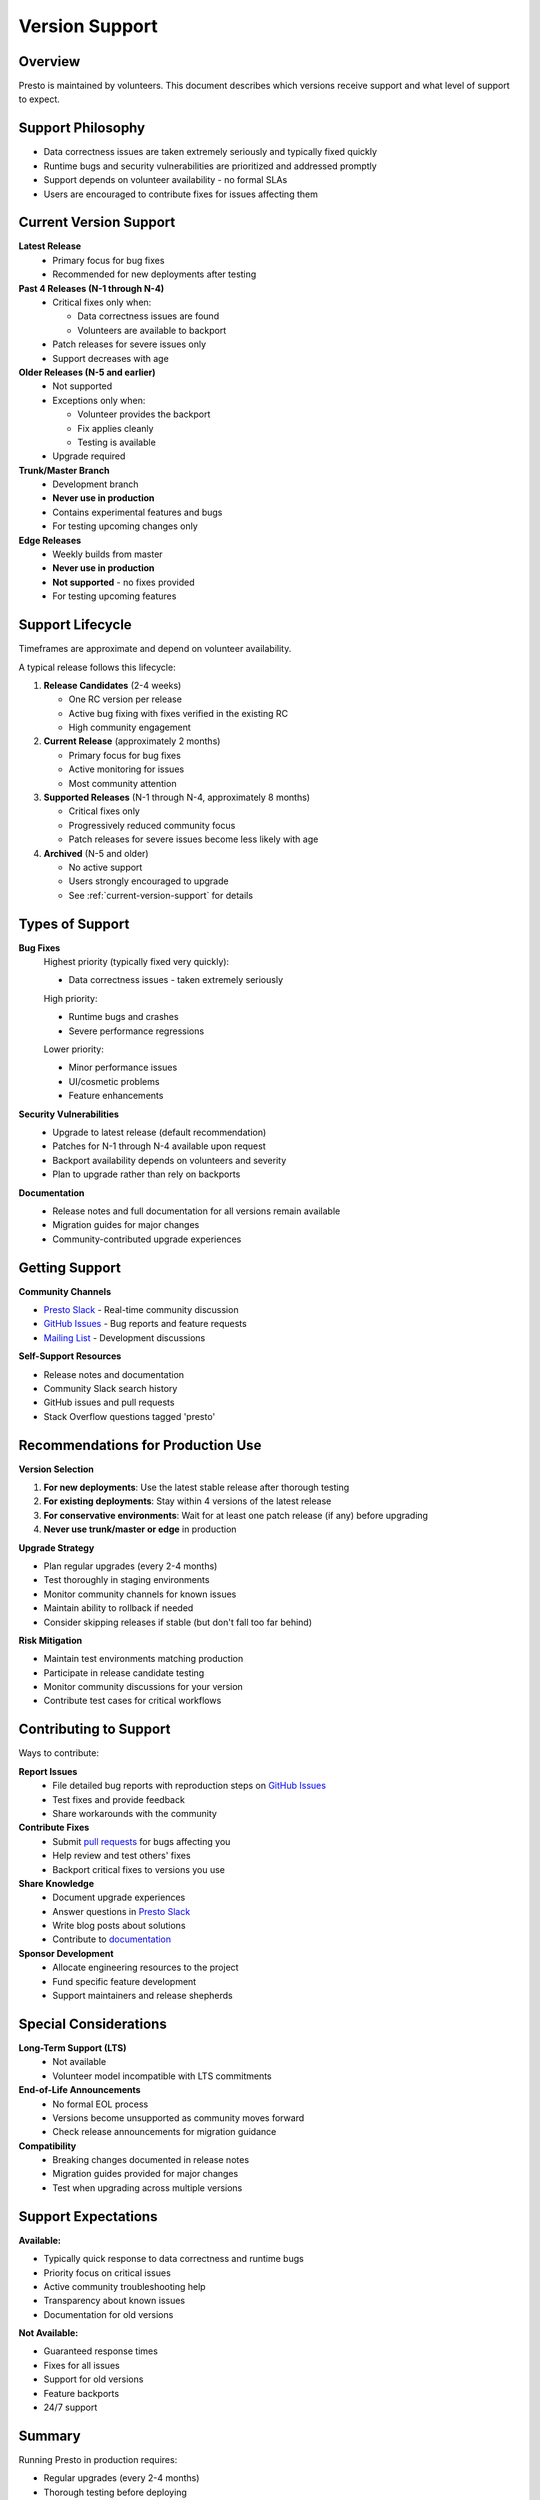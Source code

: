 ===============
Version Support
===============

Overview
--------

Presto is maintained by volunteers. This document describes which versions receive support and what level of support to expect.

Support Philosophy
------------------

* Data correctness issues are taken extremely seriously and typically fixed quickly
* Runtime bugs and security vulnerabilities are prioritized and addressed promptly
* Support depends on volunteer availability - no formal SLAs
* Users are encouraged to contribute fixes for issues affecting them

.. _current-version-support:

Current Version Support
-----------------------

**Latest Release**
   * Primary focus for bug fixes
   * Recommended for new deployments after testing

**Past 4 Releases (N-1 through N-4)**
   * Critical fixes only when:
     
     - Data correctness issues are found
     - Volunteers are available to backport
   
   * Patch releases for severe issues only
   * Support decreases with age

**Older Releases (N-5 and earlier)**
   * Not supported
   * Exceptions only when:
     
     - Volunteer provides the backport
     - Fix applies cleanly
     - Testing is available
   
   * Upgrade required

**Trunk/Master Branch**
   * Development branch
   * **Never use in production**
   * Contains experimental features and bugs
   * For testing upcoming changes only

**Edge Releases**
   * Weekly builds from master
   * **Never use in production**
   * **Not supported** - no fixes provided
   * For testing upcoming features

Support Lifecycle
-----------------

Timeframes are approximate and depend on volunteer availability.

A typical release follows this lifecycle:

1. **Release Candidates** (2-4 weeks)
   
   - One RC version per release
   - Active bug fixing with fixes verified in the existing RC
   - High community engagement

2. **Current Release** (approximately 2 months)
   
   - Primary focus for bug fixes
   - Active monitoring for issues
   - Most community attention

3. **Supported Releases** (N-1 through N-4, approximately 8 months)
   
   - Critical fixes only
   - Progressively reduced community focus
   - Patch releases for severe issues become less likely with age

4. **Archived** (N-5 and older)
   
   - No active support
   - Users strongly encouraged to upgrade
   - See :ref:`current-version-support` for details

Types of Support
----------------

**Bug Fixes**
   Highest priority (typically fixed very quickly):
   
   * Data correctness issues - taken extremely seriously
   
   High priority:
   
   * Runtime bugs and crashes
   * Severe performance regressions
   
   Lower priority:
   
   * Minor performance issues
   * UI/cosmetic problems
   * Feature enhancements

**Security Vulnerabilities**
   * Upgrade to latest release (default recommendation)
   * Patches for N-1 through N-4 available upon request
   * Backport availability depends on volunteers and severity
   * Plan to upgrade rather than rely on backports

**Documentation**
   * Release notes and full documentation for all versions remain available
   * Migration guides for major changes
   * Community-contributed upgrade experiences

Getting Support
---------------

**Community Channels**

* `Presto Slack <https://communityinviter.com/apps/prestodb/prestodb>`_ - Real-time community discussion
* `GitHub Issues <https://github.com/prestodb/presto/issues>`_ - Bug reports and feature requests
* `Mailing List <https://lists.prestodb.io/g/presto-dev>`_ - Development discussions

**Self-Support Resources**

* Release notes and documentation
* Community Slack search history
* GitHub issues and pull requests
* Stack Overflow questions tagged 'presto'

Recommendations for Production Use
----------------------------------

**Version Selection**

1. **For new deployments**: Use the latest stable release after thorough testing
2. **For existing deployments**: Stay within 4 versions of the latest release
3. **For conservative environments**: Wait for at least one patch release (if any) before upgrading
4. **Never use trunk/master or edge** in production

**Upgrade Strategy**

* Plan regular upgrades (every 2-4 months)
* Test thoroughly in staging environments
* Monitor community channels for known issues
* Maintain ability to rollback if needed
* Consider skipping releases if stable (but don't fall too far behind)

**Risk Mitigation**

* Maintain test environments matching production
* Participate in release candidate testing
* Monitor community discussions for your version
* Contribute test cases for critical workflows

Contributing to Support
-----------------------

Ways to contribute:

**Report Issues**
   * File detailed bug reports with reproduction steps on `GitHub Issues <https://github.com/prestodb/presto/issues>`_
   * Test fixes and provide feedback
   * Share workarounds with the community

**Contribute Fixes**
   * Submit `pull requests <https://github.com/prestodb/presto/pulls>`_ for bugs affecting you
   * Help review and test others' fixes
   * Backport critical fixes to versions you use

**Share Knowledge**
   * Document upgrade experiences
   * Answer questions in `Presto Slack <https://communityinviter.com/apps/prestodb/prestodb>`_
   * Write blog posts about solutions
   * Contribute to `documentation <https://github.com/prestodb/presto/tree/master/presto-docs>`_

**Sponsor Development**
   * Allocate engineering resources to the project
   * Fund specific feature development
   * Support maintainers and release shepherds

Special Considerations
----------------------

**Long-Term Support (LTS)**
   * Not available
   * Volunteer model incompatible with LTS commitments

**End-of-Life Announcements**
   * No formal EOL process
   * Versions become unsupported as community moves forward
   * Check release announcements for migration guidance

**Compatibility**
   * Breaking changes documented in release notes
   * Migration guides provided for major changes
   * Test when upgrading across multiple versions

Support Expectations
--------------------

**Available:**

* Typically quick response to data correctness and runtime bugs
* Priority focus on critical issues
* Active community troubleshooting help
* Transparency about known issues
* Documentation for old versions

**Not Available:**

* Guaranteed response times
* Fixes for all issues
* Support for old versions
* Feature backports
* 24/7 support

Summary
-------

Running Presto in production requires:

* Regular upgrades (every 2-4 months)
* Thorough testing before deploying
* Understanding that support is volunteer-based
* Contributing fixes for issues you encounter